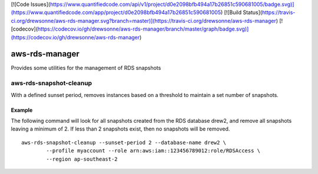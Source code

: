 [![Code Issues](https://www.quantifiedcode.com/api/v1/project/d0e2098bfb494a17b26851c590681005/badge.svg)](https://www.quantifiedcode.com/app/project/d0e2098bfb494a17b26851c590681005)
[![Build Status](https://travis-ci.org/drewsonne/aws-rds-manager.svg?branch=master)](https://travis-ci.org/drewsonne/aws-rds-manager)
[![codecov](https://codecov.io/gh/drewsonne/aws-rds-manager/branch/master/graph/badge.svg)](https://codecov.io/gh/drewsonne/aws-rds-manager)

aws-rds-manager
===============

Provides some utilities for the management of RDS snapshots

aws-rds-snapshot-cleanup
------------------------
With a defined sunset period, removes instances based on a threshold to maintain a set number of snapshots.

Example
~~~~~~~
The following command will look for all snapshots created from the RDS database drew2,
and remove all snapshots leaving a minimum of 2. If less than 2 snapshots exist, then no
snapshots will be removed. ::

    aws-rds-snapshot-cleanup --sunset-period 2 --database-name drew2 \
            --profile myaccount --role arn:aws:iam::123456789012:role/RDSAccess \
            --region ap-southeast-2
